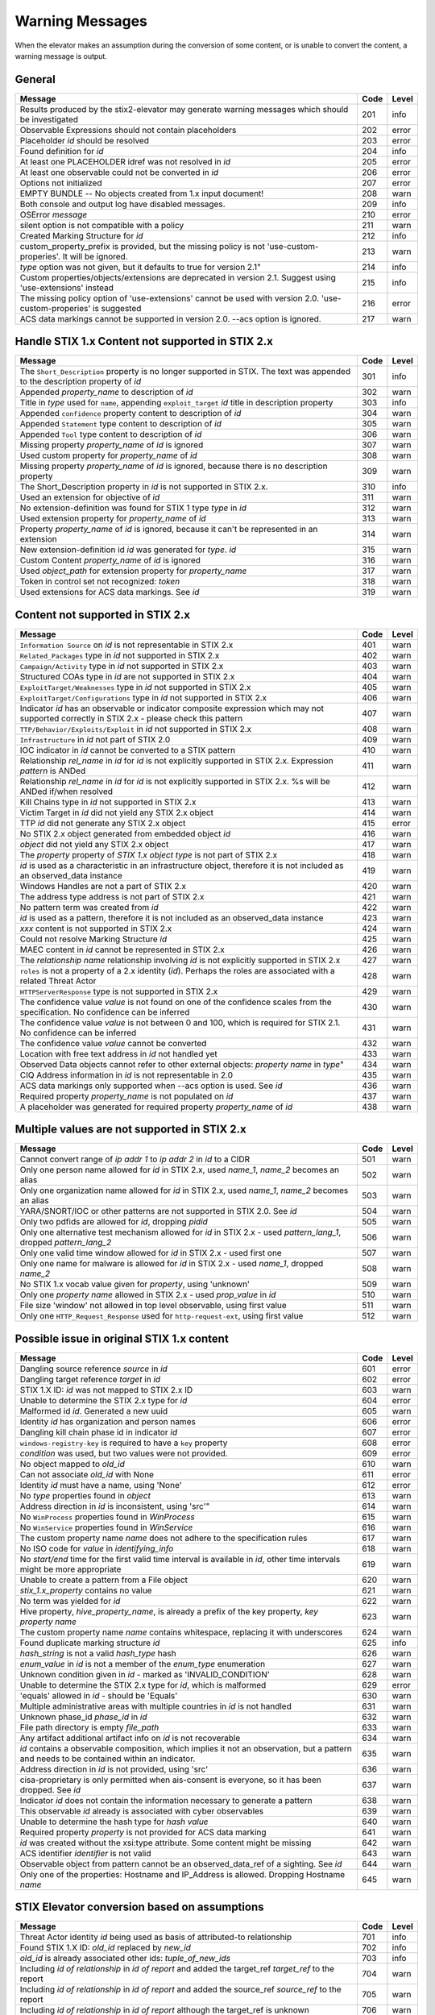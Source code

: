 .. _warning_messages:

Warning Messages
=====================

When the elevator makes an assumption during the conversion of some content, or is unable to convert the content, a warning message is output.


General
---------------

================================================================================================================== ====    =====
Message                                                                                                            Code    Level
================================================================================================================== ====    =====
Results produced by the stix2-elevator may generate warning messages which should be investigated                  201     info
Observable Expressions should not contain placeholders                                                             202     error
Placeholder *id* should be resolved                                                                                203     error
Found definition for *id*                                                                                          204     info
At least one PLACEHOLDER idref was not resolved in *id*                                                            205     error
At least one observable could not be converted in *id*                                                             206     error
Options not initialized                                                                                            207     error
EMPTY BUNDLE -- No objects created from 1.x input document!                                                        208     warn
Both console and output log have disabled messages.                                                                209     info
OSError *message*                                                                                                  210     error
silent option is not compatible with a policy                                                                      211     warn
Created Marking Structure for *id*                                                                                 212     info
custom_property_prefix is provided, but the missing policy is not 'use-custom-properies'.  It will be ignored.     213     warn
*type* option was not given, but it defaults to true for version 2.1"                                              214     info
Custom properties/objects/extensions are deprecated in version 2.1.  Suggest using 'use-extensions' instead        215     info
The missing policy option of 'use-extensions' cannot be used with version 2.0. 'use-custom-properies' is suggested 216     error
ACS data markings cannot be supported in version 2.0. --acs option is ignored.                                     217     warn
================================================================================================================== ====    =====


Handle STIX 1.x Content not supported in STIX 2.x
-------------------------------------------------

============================================================================================================================== ====    =====
Message                                                                                                                        Code    Level
============================================================================================================================== ====    =====
The ``Short_Description`` property is no longer supported in STIX. The text was appended to the description property of *id*   301     info
Appended *property_name* to description of *id*                                                                                302     warn
Title in *type* used for ``name``, appending ``exploit_target`` *id* title in description property                             303     info
Appended ``confidence`` property content to description of *id*                                                                304     warn
Appended ``Statement`` type content to description of *id*                                                                     305     warn
Appended ``Tool`` type content to description of *id*                                                                          306     warn
Missing property *property_name* of *id* is ignored                                                                            307     warn
Used custom property for *property_name* of *id*                                                                               308     warn
Missing property *property_name* of *id* is ignored, because there is no description property                                  309     warn
The Short_Description property in *id* is not supported in STIX 2.x.                                                           310     info
Used an extension for objective of *id*                                                                                        311     warn
No extension-definition was found for STIX 1 type *type* in *id*                                                               312     warn
Used extension property for *property_name* of *id*                                                                            313     warn
Property *property_name* of *id* is ignored, because it can't be represented in an extension                                   314     warn
New extension-definition id *id* was generated for *type*. *id*                                                                315     warn
Custom Content *property_name* of *id* is ignored                                                                              316     warn
Used *object_path* for extension property for *property_name*                                                                  317     warn
Token in control set not recognized: *token*                                                                                   318     warn
Used extensions for ACS data markings. See *id*                                                                                319     warn
============================================================================================================================== ====    =====


Content not supported in STIX 2.x
---------------------------------------------------

============================================================================================================================================== ====    =====
Message                                                                                                                                        Code    Level
============================================================================================================================================== ====    =====
``Information Source`` on *id* is not representable in STIX 2.x                                                                                401     warn
``Related_Packages`` type in *id* not supported in STIX 2.x                                                                                    402     warn
``Campaign/Activity`` type in *id* not supported in STIX 2.x                                                                                   403     warn
Structured COAs type in *id* are not supported in STIX 2.x                                                                                     404     warn
``ExploitTarget/Weaknesses`` type in *id* not supported in STIX 2.x                                                                            405     warn
``ExploitTarget/Configurations`` type in *id* not supported in STIX 2.x                                                                        406     warn
Indicator *id* has an observable or indicator composite expression which may not supported correctly in STIX 2.x - please check this pattern   407     warn
``TTP/Behavior/Exploits/Exploit`` in *id* not supported in STIX 2.x                                                                            408     warn
``Infrastructure`` in *id* not part of STIX 2.0                                                                                                409     warn
IOC indicator in *id* cannot be converted to a STIX pattern                                                                                    410     warn
Relationship *rel_name* in *id* for *id* is not explicitly supported in STIX 2.x. Expression *pattern* is ANDed                                411     warn
Relationship *rel_name* in *id* for *id* is not explicitly supported in STIX 2.x. %s will be ANDed if/when resolved                            412     warn
Kill Chains type in *id* not supported in STIX 2.x                                                                                             413     warn
Victim Target in *id* did not yield any STIX 2.x object                                                                                        414     warn
TTP *id* did not generate any STIX 2.x object                                                                                                  415     error
No STIX 2.x object generated from embedded object *id*                                                                                         416     warn
*object* did not yield any STIX 2.x object                                                                                                     417     warn
The *property* property of *STIX 1.x object type* is not part of STIX 2.x                                                                      418     warn
*id* is used as a characteristic in an infrastructure object, therefore it is not included as an observed_data instance                        419     warn
Windows Handles are not a part of STIX 2.x                                                                                                     420     warn
The address type address is not part of STIX 2.x                                                                                               421     warn
No pattern term was created from *id*                                                                                                          422     warn
*id* is used as a pattern, therefore it is not included as an observed_data instance                                                           423     warn
*xxx* content is not supported in STIX 2.x                                                                                                     424     warn
Could not resolve Marking Structure *id*                                                                                                       425     warn
MAEC content in *id* cannot be represented in STIX 2.x                                                                                         426     warn
The *relationship name* relationship involving *id* is not explicitly supported in STIX 2.x                                                    427     warn
``roles`` is not a property of a 2.x identity (*id*).  Perhaps the roles are associated with a related Threat Actor                            428     warn
``HTTPServerResponse`` type is not supported in STIX 2.x                                                                                       429     warn
The confidence value *value* is not found on one of the confidence scales from the specification. No confidence can be inferred                430     warn
The confidence value *value* is not between 0 and 100, which is required for STIX 2.1. No confidence can be inferred                           431     warn
The confidence value *value* cannot be converted                                                                                               432     warn
Location with free text address in *id* not handled yet                                                                                        433     warn
Observed Data objects cannot refer to other external objects: *property name* in *type*"                                                       434     warn
CIQ Address information in *id* is not representable in 2.0                                                                                    435     warn
ACS data markings only supported when --acs option is used. See *id*                                                                           436     warn
Required property *property_name* is not populated on *id*                                                                                     437     warn
A placeholder was generated for required property *property_name* of *id*                                                                      438     warn
============================================================================================================================================== ====    =====

Multiple values are not supported in STIX 2.x
----------------------------------------------------

=========================================================================================================================================== ====    =====
Message                                                                                                                                     Code    Level
=========================================================================================================================================== ====    =====
Cannot convert range of *ip addr 1* to *ip addr 2* in *id* to a CIDR                                                                        501     warn
Only one person name allowed for *id* in STIX 2.x, used *name_1*, *name_2* becomes an alias                                                 502     warn
Only one organization name allowed for *id* in STIX 2.x, used *name_1*, *name_2* becomes an alias                                           503     warn
YARA/SNORT/IOC or other patterns are not supported in STIX 2.0. See *id*                                                                    504     warn
Only two pdfids are allowed for *id*, dropping *pidid*                                                                                      505     warn
Only one alternative test mechanism allowed for *id* in STIX 2.x - used *pattern_lang_1*, dropped *pattern_lang_2*                          506     warn
Only one valid time window allowed for *id* in STIX 2.x - used first one                                                                    507     warn
Only one name for malware is allowed for *id* in STIX 2.x - used *name_1*, dropped *name_2*                                                 508     warn
No STIX 1.x vocab value given for *property*, using 'unknown'                                                                               509     warn
Only one *property name* allowed in STIX 2.x - used *prop_value* in *id*                                                                    510     warn
File size 'window' not allowed in top level observable, using first value                                                                   511     warn
Only one ``HTTP_Request_Response`` used for ``http-request-ext``, using first value                                                         512     warn
=========================================================================================================================================== ====    =====

Possible issue in original STIX 1.x content
--------------------------------------------------

=========================================================================================================================================== ====    =====
Message                                                                                                                                     Code    Level
=========================================================================================================================================== ====    =====
Dangling source reference *source* in *id*                                                                                                  601     error
Dangling target reference *target* in *id*                                                                                                  602     error
STIX 1.X ID: *id* was not mapped to STIX 2.x ID                                                                                             603     warn
Unable to determine the STIX 2.x type for *id*                                                                                              604     error
Malformed id *id*. Generated a new uuid                                                                                                     605     warn
Identity *id* has organization and person names                                                                                             606     error
Dangling kill chain phase id in indicator *id*                                                                                              607     error
``windows-registry-key`` is required to have a ``key`` property                                                                             608     error
*condition* was used, but two values were not provided.                                                                                     609     error
No object mapped to *old_id*                                                                                                                610     warn
Can not associate *old_id* with None                                                                                                        611     error
Identity *id* must have a name, using 'None'                                                                                                612     error
No *type* properties found in *object*                                                                                                      613     warn
Address direction in *id* is inconsistent, using 'src'"                                                                                     614     warn
No ``WinProcess`` properties found in *WinProcess*                                                                                          615     warn
No ``WinService`` properties found in *WinService*                                                                                          616     warn
The custom property name *name* does not adhere to the specification rules                                                                  617     warn
No ISO code for *value* in *identifying_info*                                                                                               618     warn
No *start/end* time for the first valid time interval is available in *id*, other time intervals might be more appropriate                  619     warn
Unable to create a pattern from a File object                                                                                               620     warn
*stix_1.x_property* contains no value                                                                                                       621     warn
No term was yielded for *id*                                                                                                                622     warn
Hive property, *hive_property_name*, is already a prefix of the key property, *key property name*                                           623     warn
The custom property name *name* contains whitespace, replacing it with underscores                                                          624     warn
Found duplicate marking structure *id*                                                                                                      625     info
*hash_string* is not a valid *hash_type* hash                                                                                               626     warn
*enum_value* in *id* is not a member of the *enum_type* enumeration                                                                         627     warn
Unknown condition given in *id* - marked as 'INVALID_CONDITION'                                                                             628     warn
Unable to determine the STIX 2.x type for *id*, which is malformed                                                                          629     error
'equals' allowed in *id* - should be 'Equals'                                                                                               630     warn
Multiple administrative areas with multiple countries in *id* is not handled                                                                631     warn
Unknown phase_id *phase_id* in *id*                                                                                                         632     warn
File path directory is empty *file_path*                                                                                                    633     warn
Any artifact additional artifact info on *id* is not recoverable                                                                            634     warn
*id* contains a observable composition, which implies it not an observation, but a pattern and needs to be contained within an indicator.   635     warn
Address direction in *id* is not provided, using 'src'                                                                                      636     warn
cisa-proprietary is only permitted when ais-consent is everyone, so it has been dropped. See *id*                                           637     warn
Indicator *id* does not contain the information necessary to generate a pattern                                                             638     warn
This observable *id* already is associated with cyber observables                                                                           639     warn
Unable to determine the hash type for *hash value*                                                                                          640     warn
Required property *property* is not provided for ACS data marking                                                                           641     warn
*id* was created without the xsi:type attribute.  Some content might be missing                                                             642     warn
ACS identifier *identifier* is not valid                                                                                                    643     warn
Observable object from pattern cannot be an observed_data_ref of a sighting. See *id*                                                       644     warn
Only one of the properties: Hostname and IP_Address  is allowed.  Dropping Hostname *name*                                                  645     warn
=========================================================================================================================================== ====    =====

STIX Elevator conversion based on assumptions
----------------------------------------------------

=========================================================================================================================================== ====    =====
Message                                                                                                                                     Code    Level
=========================================================================================================================================== ====    =====
Threat Actor identity *id* being used as basis of attributed-to relationship                                                                701     info
Found STIX 1.X ID: *old_id* replaced by *new_id*                                                                                            702     info
*old_id* is already associated other ids: *tuple_of_new_ids*                                                                                703     info
Including *id of relationship* in *id of report* and added the target_ref *target_ref* to the report                                        704     warn
Including *id of relationship* in *id of report* and added the source_ref *source_ref* to the report                                        705     warn
Including *id of relationship* in *id of report* although the target_ref is unknown                                                         706     warn
Including *id of relationship* in *id of report* although the source_ref is unknown                                                         707     warn
Not including *id of relationship* in *id of report* because there is no corresponding SDO for *target_ref*                                 708     warn
Not including *id of relationship* in *id of report* because there is no corresponding SDO for *source_ref*                                 709     warn
All associated *relationship name* relationships of *id* are assumed to not represent STIX 1.2 versioning                                   710     info
ciq name found in *id*, possibly overriding other name                                                                                      711     warn
Only one type pattern can be specified in *id* - using 'stix'                                                                               712     warn
*id* generated an identity associated with a victim                                                                                         713     info
No condition given for term in *current_observable* - assume '='                                                                            714     warn
Used MATCHES operator for *condition*                                                                                                       715     info
Based on CIQ information, *id* is assumed to be an organization                                                                             716     warn
Threat actor *id* title is used for name property                                                                                           717     info
Using *relationship_name* for the *property* of *id*                                                                                        718     warn
Using first Threat Actor motivation as ``primary_motivation`` value. If more, use ``secondary_motivation``                                  719     info
The ``published property`` is required for STIX 2.x Report *id*, using the created property                                                 720     info
``apply_condition`` assumed to be 'ANY' in *id*                                                                                             721     warn
``content_type`` for ``body_multipart`` of attachment *id* is assumed to be 'text/plain'                                                    722     info
The confidence value in *value* assumed to be a value on a scale between 0 and 100                                                          723     warn
The confidence value in *value* has been converted to an integer so it is valid in STIX 2.1                                                 724     warn
port number is assumed to be a destination port                                                                                             725     warn
"*stix1_id* already used, generated new id *stix2_id                                                                                        726     warn
Custom property name *property* has been converted to all lower case                                                                        727     warn
The is_family property of malware instance *id* is assumed to be true                                                                       728     info
Included parent markings for Relationship *id* and Location *id*                                                                            729     info
Number of sightings given is different than sightings_count in *id*                                                                         730     warn
=========================================================================================================================================== ====    =====

STIX elevator currently doesn't process this content
-----------------------------------------------------------

=========================================================================================================================================== ==== =====
Message                                                                                                                                     Code Level
=========================================================================================================================================== ==== =====
Could not resolve Marking Structure *id*                                                                                                    801  warn
STIX 1.x full file paths are not processed, yet                                                                                             802  warn
Location *id* may not contain all aspects of the STIX 1.x CIQAddress object                                                                 803  warn
Object reference *id* may not be handled correctly                                                                                          804  warn
CybOX object *object* not handled yet                                                                                                       805  warn
Email *property* not handled yet                                                                                                            806  warn
``file:extended_properties:windows_pebinary_ext:optional_header`` is not implemented yet                                                    807  warn
*object* found in *id* cannot be converted to a pattern, yet.                                                                               808  warn
Related Objects of cyber observables for *id* are not handled yet. ``Not currently in use.``                                                809  warn
Negation of *id* is not handled yet                                                                                                         810  warn
Custom object with no name cannot be handled yet                                                                                            811  warn
Condition *condition* on a hive property not handled.                                                                                       812  warn
Cannot convert CybOX 2.x class name *name* to an object_path_root_name                                                                      813  error
``Not in use``                                                                                                                              814  warn
*property* in *id* are not handled, yet.                                                                                                    815  info
Ambiguous file path *path* was not processed                                                                                                816  warn
Pattern expression with STIX 1.x custom objects in *id* is ignored                                                                          817  warn
Pattern expression with STIX 1.x custom properties in *id* is ignored                                                                       818  warn
=========================================================================================================================================== ==== =====


Missing Required Timestamp
---------------------------------

=========================================================================================================================================== ====    =====
Message                                                                                                                                     Code    Level
=========================================================================================================================================== ====    =====
``first_observed`` and ``last_observed`` properties not available directly on *id* - using timestamp                                        901     info
Using parent object timestamp on *identifying_info*                                                                                         902     info
No valid time position information available in *id*, using parent timestamp                                                                903     warn
No ``first_seen`` property on *id* - using timestamp                                                                                        904     info
Timestamp not available for *entity*, using current time                                                                                    905     warn
=========================================================================================================================================== ====    =====
